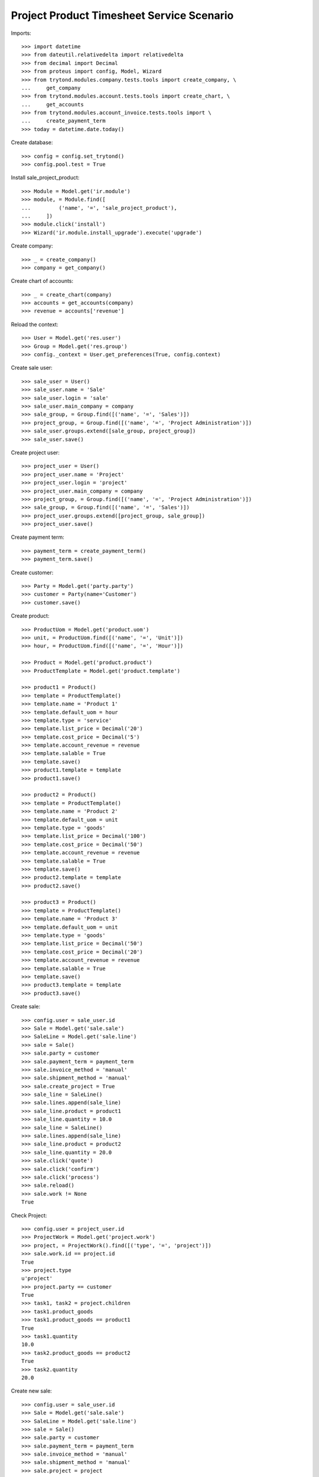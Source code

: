 ==========================================
Project Product Timesheet Service Scenario
==========================================

Imports::

    >>> import datetime
    >>> from dateutil.relativedelta import relativedelta
    >>> from decimal import Decimal
    >>> from proteus import config, Model, Wizard
    >>> from trytond.modules.company.tests.tools import create_company, \
    ...     get_company
    >>> from trytond.modules.account.tests.tools import create_chart, \
    ...     get_accounts
    >>> from trytond.modules.account_invoice.tests.tools import \
    ...     create_payment_term
    >>> today = datetime.date.today()

Create database::

    >>> config = config.set_trytond()
    >>> config.pool.test = True

Install sale_project_product::

    >>> Module = Model.get('ir.module')
    >>> module, = Module.find([
    ...         ('name', '=', 'sale_project_product'),
    ...     ])
    >>> module.click('install')
    >>> Wizard('ir.module.install_upgrade').execute('upgrade')

Create company::

    >>> _ = create_company()
    >>> company = get_company()

Create chart of accounts::

    >>> _ = create_chart(company)
    >>> accounts = get_accounts(company)
    >>> revenue = accounts['revenue']

Reload the context::

    >>> User = Model.get('res.user')
    >>> Group = Model.get('res.group')
    >>> config._context = User.get_preferences(True, config.context)

Create sale user::

    >>> sale_user = User()
    >>> sale_user.name = 'Sale'
    >>> sale_user.login = 'sale'
    >>> sale_user.main_company = company
    >>> sale_group, = Group.find([('name', '=', 'Sales')])
    >>> project_group, = Group.find([('name', '=', 'Project Administration')])
    >>> sale_user.groups.extend([sale_group, project_group])
    >>> sale_user.save()

Create project user::

    >>> project_user = User()
    >>> project_user.name = 'Project'
    >>> project_user.login = 'project'
    >>> project_user.main_company = company
    >>> project_group, = Group.find([('name', '=', 'Project Administration')])
    >>> sale_group, = Group.find([('name', '=', 'Sales')])
    >>> project_user.groups.extend([project_group, sale_group])
    >>> project_user.save()

Create payment term::

    >>> payment_term = create_payment_term()
    >>> payment_term.save()

Create customer::

    >>> Party = Model.get('party.party')
    >>> customer = Party(name='Customer')
    >>> customer.save()

Create product::

    >>> ProductUom = Model.get('product.uom')
    >>> unit, = ProductUom.find([('name', '=', 'Unit')])
    >>> hour, = ProductUom.find([('name', '=', 'Hour')])

    >>> Product = Model.get('product.product')
    >>> ProductTemplate = Model.get('product.template')

    >>> product1 = Product()
    >>> template = ProductTemplate()
    >>> template.name = 'Product 1'
    >>> template.default_uom = hour
    >>> template.type = 'service'
    >>> template.list_price = Decimal('20')
    >>> template.cost_price = Decimal('5')
    >>> template.account_revenue = revenue
    >>> template.salable = True
    >>> template.save()
    >>> product1.template = template
    >>> product1.save()

    >>> product2 = Product()
    >>> template = ProductTemplate()
    >>> template.name = 'Product 2'
    >>> template.default_uom = unit
    >>> template.type = 'goods'
    >>> template.list_price = Decimal('100')
    >>> template.cost_price = Decimal('50')
    >>> template.account_revenue = revenue
    >>> template.salable = True
    >>> template.save()
    >>> product2.template = template
    >>> product2.save()

    >>> product3 = Product()
    >>> template = ProductTemplate()
    >>> template.name = 'Product 3'
    >>> template.default_uom = unit
    >>> template.type = 'goods'
    >>> template.list_price = Decimal('50')
    >>> template.cost_price = Decimal('20')
    >>> template.account_revenue = revenue
    >>> template.salable = True
    >>> template.save()
    >>> product3.template = template
    >>> product3.save()

Create sale::

    >>> config.user = sale_user.id
    >>> Sale = Model.get('sale.sale')
    >>> SaleLine = Model.get('sale.line')
    >>> sale = Sale()
    >>> sale.party = customer
    >>> sale.payment_term = payment_term
    >>> sale.invoice_method = 'manual'
    >>> sale.shipment_method = 'manual'
    >>> sale.create_project = True
    >>> sale_line = SaleLine()
    >>> sale.lines.append(sale_line)
    >>> sale_line.product = product1
    >>> sale_line.quantity = 10.0
    >>> sale_line = SaleLine()
    >>> sale.lines.append(sale_line)
    >>> sale_line.product = product2
    >>> sale_line.quantity = 20.0
    >>> sale.click('quote')
    >>> sale.click('confirm')
    >>> sale.click('process')
    >>> sale.reload()
    >>> sale.work != None
    True

Check Project::

    >>> config.user = project_user.id
    >>> ProjectWork = Model.get('project.work')
    >>> project, = ProjectWork().find([('type', '=', 'project')])
    >>> sale.work.id == project.id
    True
    >>> project.type
    u'project'
    >>> project.party == customer
    True
    >>> task1, task2 = project.children
    >>> task1.product_goods
    >>> task1.product_goods == product1
    True
    >>> task1.quantity
    10.0
    >>> task2.product_goods == product2
    True
    >>> task2.quantity
    20.0

Create new sale::

    >>> config.user = sale_user.id
    >>> Sale = Model.get('sale.sale')
    >>> SaleLine = Model.get('sale.line')
    >>> sale = Sale()
    >>> sale.party = customer
    >>> sale.payment_term = payment_term
    >>> sale.invoice_method = 'manual'
    >>> sale.shipment_method = 'manual'
    >>> sale.project = project

Load project::

    >>> config.user = project_user.id
    >>> sale.click('load_project')
    >>> sale_line1, sale_line2 = sale.lines
    >>> sale_line1.product == product1
    True
    >>> sale_line1.quantity
    0.0
    >>> sale_line2.product == product2
    True
    >>> sale_line2.quantity
    0.0

Modify sale lines and add new one::

    >>> config.user = sale_user.id
    >>> sale_line1.quantity = -5.0
    >>> sale_line2.quantity = 20.0
    >>> sale_line = SaleLine()
    >>> sale.lines.append(sale_line)
    >>> sale_line.product = product3
    >>> sale_line.quantity = 100.0
    >>> sale.click('quote')
    >>> sale.click('confirm')

Check Project::

    >>> config.user = project_user.id
    >>> project.reload()
    >>> task1, task2, task3 = project.children
    >>> task1.quantity
    5.0
    >>> task2.quantity
    40.0
    >>> task3.product_goods == product3
    True
    >>> task3.quantity
    100.0
